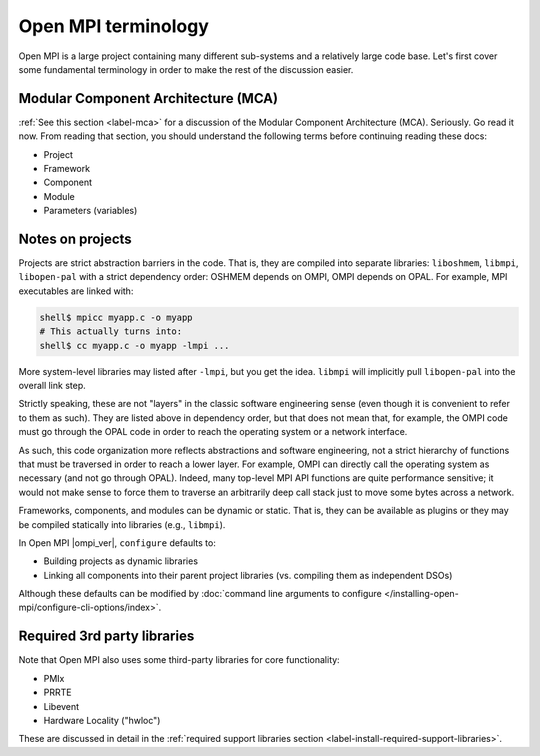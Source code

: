 Open MPI terminology
====================

Open MPI is a large project containing many different sub-systems and
a relatively large code base.  Let's first cover some fundamental
terminology in order to make the rest of the discussion easier.

Modular Component Architecture (MCA)
------------------------------------

:ref:`See this section <label-mca>` for a discussion of the Modular
Component Architecture (MCA).  Seriously.  Go read it now.  From
reading that section, you should understand the following terms before
continuing reading these docs:

* Project
* Framework
* Component
* Module
* Parameters (variables)

Notes on projects
-----------------

Projects are strict abstraction barriers in the code.  That is, they
are compiled into separate libraries: ``liboshmem``, ``libmpi``,
``libopen-pal`` with a strict dependency order: OSHMEM depends on
OMPI, OMPI depends on OPAL.  For example, MPI executables are linked
with:

.. code-block:: sh

   shell$ mpicc myapp.c -o myapp
   # This actually turns into:
   shell$ cc myapp.c -o myapp -lmpi ...

More system-level libraries may listed after ``-lmpi``, but you get
the idea.  ``libmpi`` will implicitly pull ``libopen-pal`` into the
overall link step.

Strictly speaking, these are not "layers" in the classic software
engineering sense (even though it is convenient to refer to them as
such).  They are listed above in dependency order, but that does not
mean that, for example, the OMPI code must go through the OPAL code in
order to reach the operating system or a network interface.

As such, this code organization more reflects abstractions and
software engineering, not a strict hierarchy of functions that must be
traversed in order to reach a lower layer.  For example, OMPI can
directly call the operating system as necessary (and not go through
OPAL).  Indeed, many top-level MPI API functions are quite performance
sensitive; it would not make sense to force them to traverse an
arbitrarily deep call stack just to move some bytes across a network.

Frameworks, components, and modules can be dynamic or static. That is,
they can be available as plugins or they may be compiled statically
into libraries (e.g., ``libmpi``).

In Open MPI |ompi_ver|, ``configure`` defaults to:

* Building projects as dynamic libraries
* Linking all components into their parent project libraries
  (vs. compiling them as independent DSOs)

Although these defaults can be modified by :doc:`command line
arguments to configure
</installing-open-mpi/configure-cli-options/index>`.

Required 3rd party libraries
----------------------------

Note that Open MPI also uses some third-party libraries for core
functionality:

* PMIx
* PRRTE
* Libevent
* Hardware Locality ("hwloc")

These are discussed in detail in the :ref:`required support libraries
section <label-install-required-support-libraries>`.

